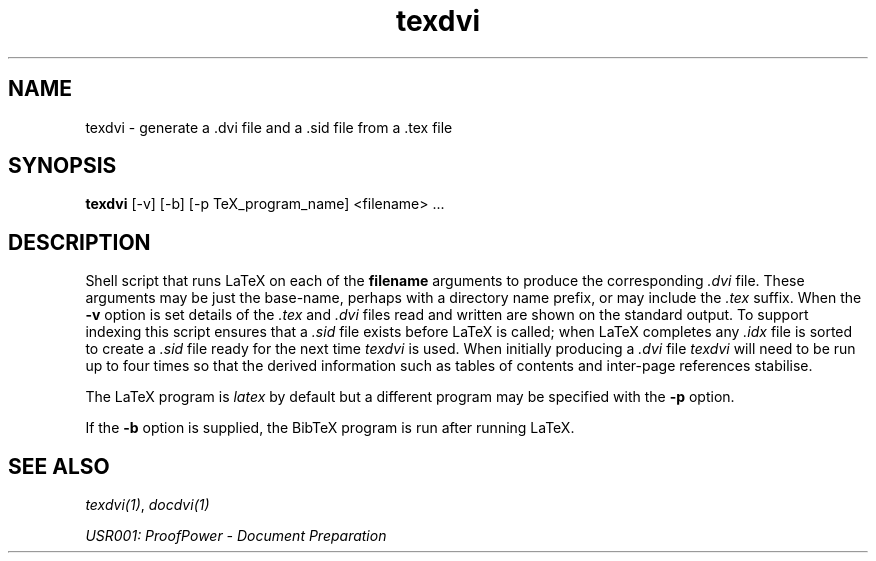 .TH texdvi 1 "17 Apr 2003" "Lemma One" "Unix Programmer's Manual"
.SH NAME
texdvi \-  generate a .dvi file and a .sid file from a .tex file
.SH SYNOPSIS
.B texdvi
[-v] [-b] [-p TeX_program_name] <filename> ...
.SH DESCRIPTION
Shell script that runs LaTeX on each of the
.B "filename"
arguments
to produce the corresponding
.I ".dvi"
file.  These arguments may be
just the base-name, perhaps with a directory name prefix, or may include the
.I ".tex"
suffix.  When the
.B "-v"
option is set details of the
.I ".tex"
and
.I ".dvi"
files read and
written are shown on the standard output.  To support indexing this
script ensures that a
.I ".sid"
file exists before LaTeX is called;
when LaTeX completes any
.I ".idx"
file is sorted to create
a
.I ".sid"
file ready for the next time
.I "texdvi"
is used.  When
initially producing a
.I ".dvi"
file
.I "texdvi"
will need to be run
up to four times so that the derived information such as tables of
contents and inter-page references stabilise.
.LP
The LaTeX program is
.I "latex"
by default but a different program
may be specified with the
.B "-p"
option.
.LP
If the
.B "-b"
option is supplied, the BibTeX program is run after running LaTeX.
.SH SEE ALSO
.IR "texdvi(1)" ,
.I "docdvi(1)"
.LP
.I "USR001: ProofPower - Document Preparation"
.LP
